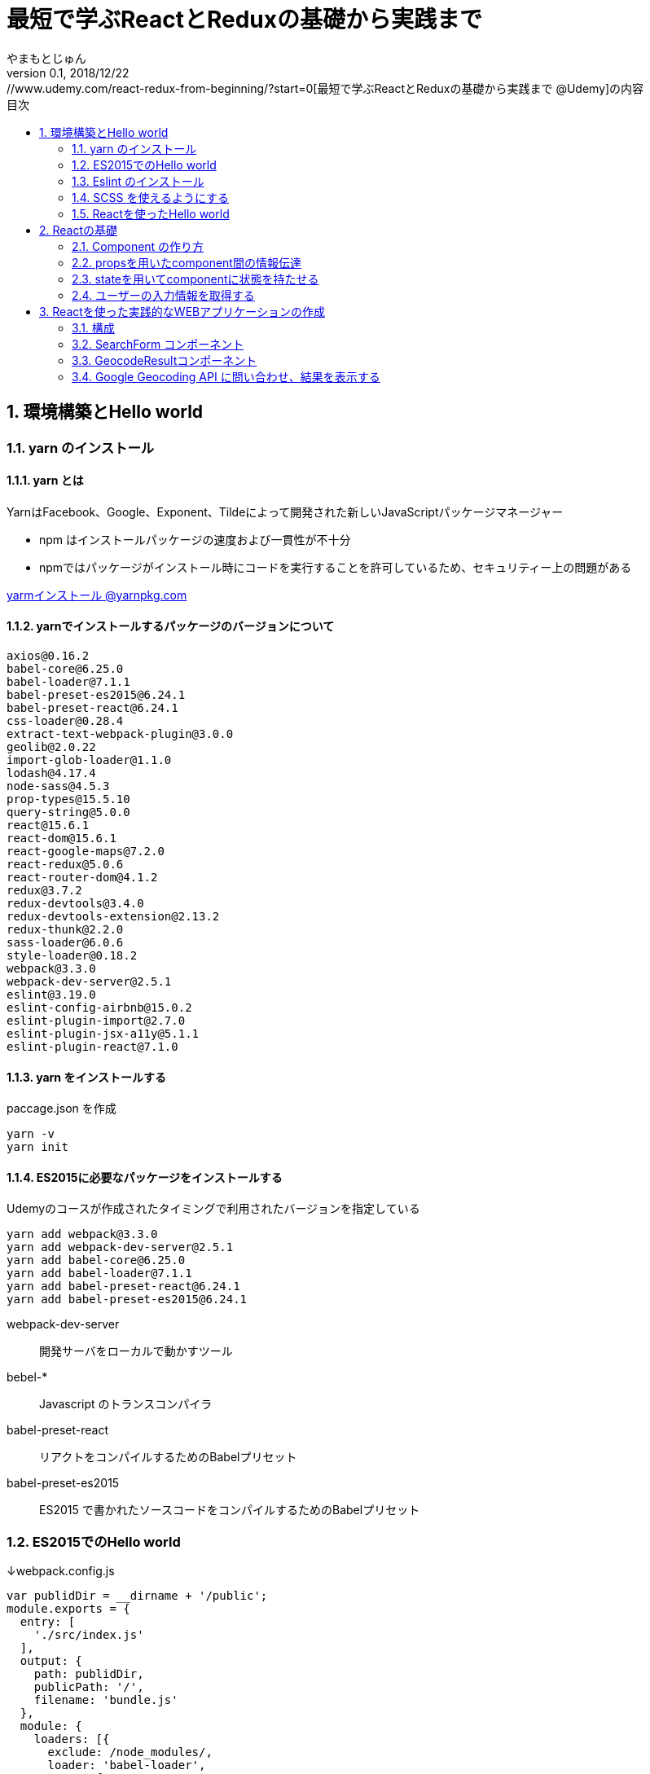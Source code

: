 :lang: ja
:doctype: book
:chapter-label:
:toc-title: 目次
:toc: left
:sectnums:
:docname: 最短で学ぶReactとReduxの基礎から実践まで
:author: やまもとじゅん
:revnumber: 0.1
:revdate: 2018/12/22

= 最短で学ぶReactとReduxの基礎から実践まで
[.lead]
https://www.udemy.com/react-redux-from-beginning/?start=0[最短で学ぶReactとReduxの基礎から実践まで @Udemy]の内容

== 環境構築とHello world
=== yarn のインストール
==== yarn とは
YarnはFacebook、Google、Exponent、Tildeによって開発された新しいJavaScriptパッケージマネージャー

* npm はインストールパッケージの速度および一貫性が不十分
* npmではパッケージがインストール時にコードを実行することを許可しているため、セキュリティー上の問題がある

https://yarnpkg.com/lang/ja/docs/install/[yarmインストール @yarnpkg.com]

==== yarnでインストールするパッケージのバージョンについて
----
axios@0.16.2
babel-core@6.25.0
babel-loader@7.1.1
babel-preset-es2015@6.24.1
babel-preset-react@6.24.1
css-loader@0.28.4
extract-text-webpack-plugin@3.0.0
geolib@2.0.22
import-glob-loader@1.1.0
lodash@4.17.4
node-sass@4.5.3
prop-types@15.5.10
query-string@5.0.0
react@15.6.1
react-dom@15.6.1
react-google-maps@7.2.0
react-redux@5.0.6
react-router-dom@4.1.2
redux@3.7.2
redux-devtools@3.4.0
redux-devtools-extension@2.13.2
redux-thunk@2.2.0
sass-loader@6.0.6
style-loader@0.18.2
webpack@3.3.0
webpack-dev-server@2.5.1
eslint@3.19.0
eslint-config-airbnb@15.0.2
eslint-plugin-import@2.7.0
eslint-plugin-jsx-a11y@5.1.1
eslint-plugin-react@7.1.0
----

==== yarn をインストールする
paccage.json を作成
----
yarn -v
yarn init
----

==== ES2015に必要なパッケージをインストールする
Udemyのコースが作成されたタイミングで利用されたバージョンを指定している
----
yarn add webpack@3.3.0
yarn add webpack-dev-server@2.5.1
yarn add babel-core@6.25.0
yarn add babel-loader@7.1.1
yarn add babel-preset-react@6.24.1
yarn add babel-preset-es2015@6.24.1
----
webpack-dev-server::
開発サーバをローカルで動かすツール
bebel-*::
Javascript のトランスコンパイラ
babel-preset-react::
リアクトをコンパイルするためのBabelプリセット
babel-preset-es2015::
ES2015 で書かれたソースコードをコンパイルするためのBabelプリセット

=== ES2015でのHello world
↓webpack.config.js
----
var publidDir = __dirname + '/public';
module.exports = {
  entry: [
    './src/index.js'
  ],
  output: {
    path: publidDir,
    publicPath: '/',
    filename: 'bundle.js'
  },
  module: {
    loaders: [{
      exclude: /node_modules/,
      loader: 'babel-loader',
      query: {
        presets: ['react', 'es2015']
      }
    }]
  },
  resolve: {
    extensions: ['.js', '.jsx']
  },
  devServer: {
    historyApiFallback: true,
    contentBase: publidDir
  }
};
----
↓public/index.js
----
<!DOCTYPE html>
<html lang="ja" dir="ltr">
  <head>
    <meta charset="utf-8">
    <title>udemy react</title>
  </head>
  <body>
    <div class="container">
        Hello World
    </div>
    <script src="bundle.js" charset="utf-8"></script>
  </body>
</html>
----
↓src/index.js
----
// とりあえず空
----

==== 開発サーバを起動する
----
./node_modules/.bin/webpack-dev-server
----
ソースコードが変更されると、自動的にコンパイル、更新までを自動的に行ってくれる。 +
実際にはファイルの実体を生成しない。

webpack.config.js の publicPath + filename にアクセスがあったとき、コンパイル結果を返す

===== コマンドを登録する
↓package.jsonに追記
----
"scripts": {
  "start" : "./node_modules/.bin/webpack-dev-server"
},
----

起動
----
yarn run start
----

==== ビルドを実行する
----
./node_modules/.bin/webpack
----
webpack.config.js の path + publicPath + filename にコンパイルしたファイルを生成する

=== Eslint のインストール
文法のチェックツール
----
yarn add eslint@3.19.0
yarn add eslint-plugin-react@7.1.0
----

==== 設定ファイルを作成する
----
./node_modules/.bin/eslint --init
----
NOTE: ./node_modules/.bin/eslint --init を実行すると、./node_modules/.bin/eslint の実行ファイルが消えてしまい、次の操作でNo such file or directoryのエラーが発生する +
init実行後に$ yarn install を実行すると復活

なんか足らないようなので以下を実行
----
yarn add eslint-plugin-react@7.1.0
yarn add eslint-plugin-jsx-a11y@5.1.1
yarn add eslint-plugin-import@2.7.0
yarn add eslint-config-airbnb@15.0.2
yarn add circular-json@0.3.3
----

チェック

----
./node_modules/.bin/eslint src/index.js
----
Atomのパッケージと連携するとリアルタイムに検証してくれる

==== Atom のプラグイン
* es6-javascript
* intentions
* busy-signal
* linter
* linter-ui-default
* linter-eslint

NOTE: インストール後はリフレッシュする

=== SCSS を使えるようにする
----
yarn add node-sass(@4.5.3)
yarn add style-loader@0.18.2
yarn add css-loader@0.28.4
yarn add sass-loader@6.0.6
yarn add import-glob-loader@1.1.0
yarn add extract-text-webpack-plugin@3.0.0
----
↓webpack.config.js
----
const path = require('path');
const ExtractTextPlugin = require('extract-text-webpack-plugin');

const publidDir = path.join(__dirname, '/public');
module.exports = [
  {
    entry: [
      './src/index.js',
    ],
    output: {
      path: publidDir,
      publicPath: '/',
      filename: 'bundle.js',
    },
    module: {
      loaders: [{
        exclude: /node_modules/,
        loader: 'babel-loader',
        query: {
          presets: ['react', 'es2015'],
        },
      }],
    },
    resolve: {
      extensions: ['.js', '.jsx'],
    },
    devServer: {
      historyApiFallback: true,
      contentBase: publidDir,
    },
  },
  {
    entry: {
      style: './stylesheets/index.scss',
    },
    output: {
      path: publidDir,
      publicPath: '/',
      filename: 'bundle.css',
    },
    module: {
      loaders: [
        {
          test: /\.css$/,
          loader: ExtractTextPlugin.extract({ fallback: 'style-loader', use: 'css-loader' }),
        },
        {
          test: /\.scss$/,
          loader: ExtractTextPlugin.extract({ fallback: 'style-loader', use: 'css-loader!sass-loader' }),
        },
      ],
    },
    plugins: [
      new ExtractTextPlugin('bundle.css'),
    ],
  },
];
----
scss のために追加された entry, output に合わせて....

↓./stylesheets/index.scss
----
/* 一旦空 */
----
↓./public/indexhtml に追記
----
<link rel="stylesheet" href="bundle.css">
----

=== Reactを使ったHello world

----
yarn add react@15.6.1
yarn add react-dom@15.6.1
----
↓src/index.js
----
import React from 'react';
import ReactDom from 'react-dom';

ReactDom.render(<div>Hello React</div>, document.querySelector('.container'));
----

== Reactの基礎
=== Component の作り方
↓/src/index.js → /src/index.jsx
----
import React from 'react';
import ReactDom from 'react-dom';
import App from './components/app';

ReactDom.render(<App />, document.querySelector('.container'));
----
webpack.config.js の /src/index.js → /src/index.jsx

==== ESLint を設定する
Atom にJSXを解釈させるプラグインを追加 +
language-javascript-jsx

document 等にチェックエラーが入るが、ブラウザなのでOK、という設定 +
↓.eslintrc.js に追加
----
"env": {
  "browser" : true
}
----

==== Functional Component
↓/src/components/app.jsx
----
import React from 'react';

function App(props){
  return (<div>Hello App</div>);
}

export default App;
----

==== Class Component
↓/src/components/app.jsx
----
import React, { Component } from 'react';

class App extends Component {
  render() {
    return (<div>Hello Component</div>);
  }
}

export default App;
----

=== propsを用いたcomponent間の情報伝達
ステートレスなコンポーネントを作ってみる +
↓/src/components/greeting.jsx
----
import React, { PropTypes } from 'react';

function Greeting(props) {
  return (<div>Hi, {props.name}</div>);
}

Greeting.propTypes = {
  name: PropTypes.string.isRequired,
};

export default Greeting;
----
↓/src/components/index.jsx
----
import React, { Component } from 'react';
import Greeting from './greeting';

class App extends Component {
  render() {
    return (<Greeting name="June" />);
  }
}

export default App;
----

=== stateを用いてcomponentに状態を持たせる
----
import React, { Component } from 'react';
import Greeting from './greeting';

class App extends Component {
  constructor(props) {
    super(props);
    this.state = {
      name: 'Jhon',
    };
  }

  handleMouseOver() {
    this.setState({
      name: 'Bob',
    });
  }

  handleMouseOut() {
    this.setState({
      name: 'Jhon',
    });
  }

  render() {
    return (
      <div
        onMouseOver={() => this.handleMouseOver()}
        onMouseOut={() => this.handleMouseOut()}
      >
        <Greeting name={this.state.name} />
      </div>
    );
  }
}

export default App;
----

=== ユーザーの入力情報を取得する
----
import React, { Component } from 'react';
import Greeting from './greeting';

class App extends Component {
  constructor(props) {
    super(props);
    this.state = {
      name: 'Jhon',
    };
  }

  handleChangeName(name) {
    this.setState({
      name,
    });
  }

  render() {
    return (
      <div>
        <input
          type="text"
          value={this.state.name}
          onChange={e => this.handleChangeName(e.target.value)}
        />
        <button onClick={() => this.handleChangeName('Bob')}>Bob</button>
        <Greeting name={this.state.name} />
      </div>
    );
  }
}

export default App;
----

== Reactを使った実践的なWEBアプリケーションの作成
=== 構成
image::../images/fig01.PNG[Fig1]
prace::
入力された文字列
address::
住所
lat::
緯度
lng::
経度

==== JSXでも補完を効かせるAtomプラグイン
emet

keymap.cson (File > keymap...) に追記
----
'atom-text-editor[data-grammar="source js jsx"]':
  'tab': 'emmet:expand-abbreviation-with-tab'
----

==== ファイルの命名規則
キャメルケース（ *アッパーキャメルケース* ）としているサンプルが多いようなのでふぉれに合わせる +
app.jsx → App.jsx（index.jsxからの参照も修正する）

=== SearchForm コンポーネント
↓/component/SearchForm.jsx
----
import React, { Component, PropTypes } from 'react';

class SearchForm extends Component {
  constructor(props) {
    super(props);
    this.state = {
      place: '大阪',
    };
  }

  handlePlaceChange(place) {
    this.setState({
      place,
    });
  }

  handleSubmit(e) {
    e.preventDefault();
    this.props.onSubmit(this.state.place);
  }

  render() {
    return (
      <form onSubmit={e => this.handleSubmit(e)}>
        <input
          type="text"
          value={this.state.place}
          onChange={e => this.handlePlaceChange(e.target.value)}
        />
        <input type="submit" value="検索" />
      </form>
    );
  }
}

SearchForm.propTypes = {
  onSubmit: PropTypes.func.isRequired,
};

export default SearchForm;
----
↓/component/App.jsx
----
import React, { Component } from 'react';
import SearchForm from './SearchForm';

class App extends Component {
  constructor(props) {
    super(props);
    this.state = {
      name: 'Jhon',
    };
  }

  handlePlaceSubmit(place) {
    console.log(place);
  }

  render() {
    return (
      <div>
        <h1>緯度経度検索</h1>
        <SearchForm onSubmit={place => this.handlePlaceSubmit(place)} />
      </div>
    );
  }
}

export default App;
----

=== GeocodeResultコンポーネント
----
import React, { PropTypes } from 'react';

const GeocodeResult = ({ address, lat, lng }) => (
  <ul className="geocode-result">
    <li>住所：{ address }</li>
    <li>緯度：{ lat }</li>
    <li>経度：{ lng }</li>
  </ul>
);

GeocodeResult.propTypes = {
  address: PropTypes.string,
  lat: PropTypes.number,
  lng: PropTypes.number,
};

GeocodeResult.defaultProps = {
  address: '',
  lat: 0,
  lng: 0,
};

export default GeocodeResult;
----
↓/component/App.jsx
----
import React, { Component } from 'react';
import SearchForm from './SearchForm';
import GeocodeResult from './GeocodeResult';

class App extends Component {
  constructor(props) {
    super(props);
    this.state = {
      address: '',
      lat: 0,
      lng: 0,
    };
  }

  handlePlaceSubmit(place) {
    console.log(place);
  }

  render() {
    return (
      <div>
        <h1>緯度経度検索</h1>
        <SearchForm onSubmit={place => this.handlePlaceSubmit(place)} />
        <GeocodeResult
          address={this.state.address}
          lat={this.state.lat}
          lng={this.state.lng}
        />
      </div>
    );
  }
}

export default App;
----

=== Google Geocoding API に問い合わせ、結果を表示する
==== axios ライブラリを追加する
ブラウザや node.js で動く Promise ベースのHTTPクライアントである｡REST-API を実行したいときなど､これを使うと実装が簡単にできる｡
----
yarn add axios@0.16.2
----

==== Google Geocoding API
https://developers.google.com/maps/documentation/geocoding/intro[Google Geocoding API]

エンドポイント::
https://maps.googleapis.com/maps/api/geocode/[outputFormat]
outputFormat::
json or xml
パタメタ:address::
住所
パラメタ:key::
APIキーが必須になった

↓/component/App.jsx
----
import axios from 'axios';
import React, { Component } from 'react';
import SearchForm from './SearchForm';
import GeocodeResult from './GeocodeResult';

const GEOCODE_ENDPOINT = 'https://maps.googleapis.com/maps/api/geocode/json';
const GOOGLE_MAP_APIKEY = 'AIzaSyCINYzcjOFN4ChmBlhWaWOsKwkA4UQeHn4';

class App extends Component {
  constructor(props) {
    super(props);
    this.state = {
      address: '',
      lat: 0,
      lng: 0,
    };
  }

  setErrorMessage(message) {
    this.setState({
      address: message,
      lat: 0,
      lng: 0,
    });
  }

  handlePlaceSubmit(place) {
    axios
      .get(GEOCODE_ENDPOINT, {
        params: {
          key: GOOGLE_MAP_APIKEY,
          address: place,
        },
      })
      .then((results) => {
        const data = results.data;
        const result = data.results[0];
        switch (data.status) {
          case 'OK': {
            const location = result.geometry.location;
            this.setState({
              address: result.formatted_address,
              lat: location.lat,
              lng: location.lng,
            });
            break;
          }
          case 'ZERO_RESULTS': {
            this.setErrorMessage('結果が見つかりませんでした');
            break;
          }
          default: {
            this.setErrorMessage('結果が見つかりませんでした');
          }
        }
      })
      .catch((error) => {
        // console.log(error);
        this.setErrorMessage('通信に失敗しました');
      });
  }

  render() {
    return (
      <div>
        <h1>緯度経度検索</h1>
        <SearchForm onSubmit={place => this.handlePlaceSubmit(place)} />
        <GeocodeResult
          address={this.state.address}
          lat={this.state.lat}
          lng={this.state.lng}
        />
      </div>
    );
  }
}

export default App;
----
